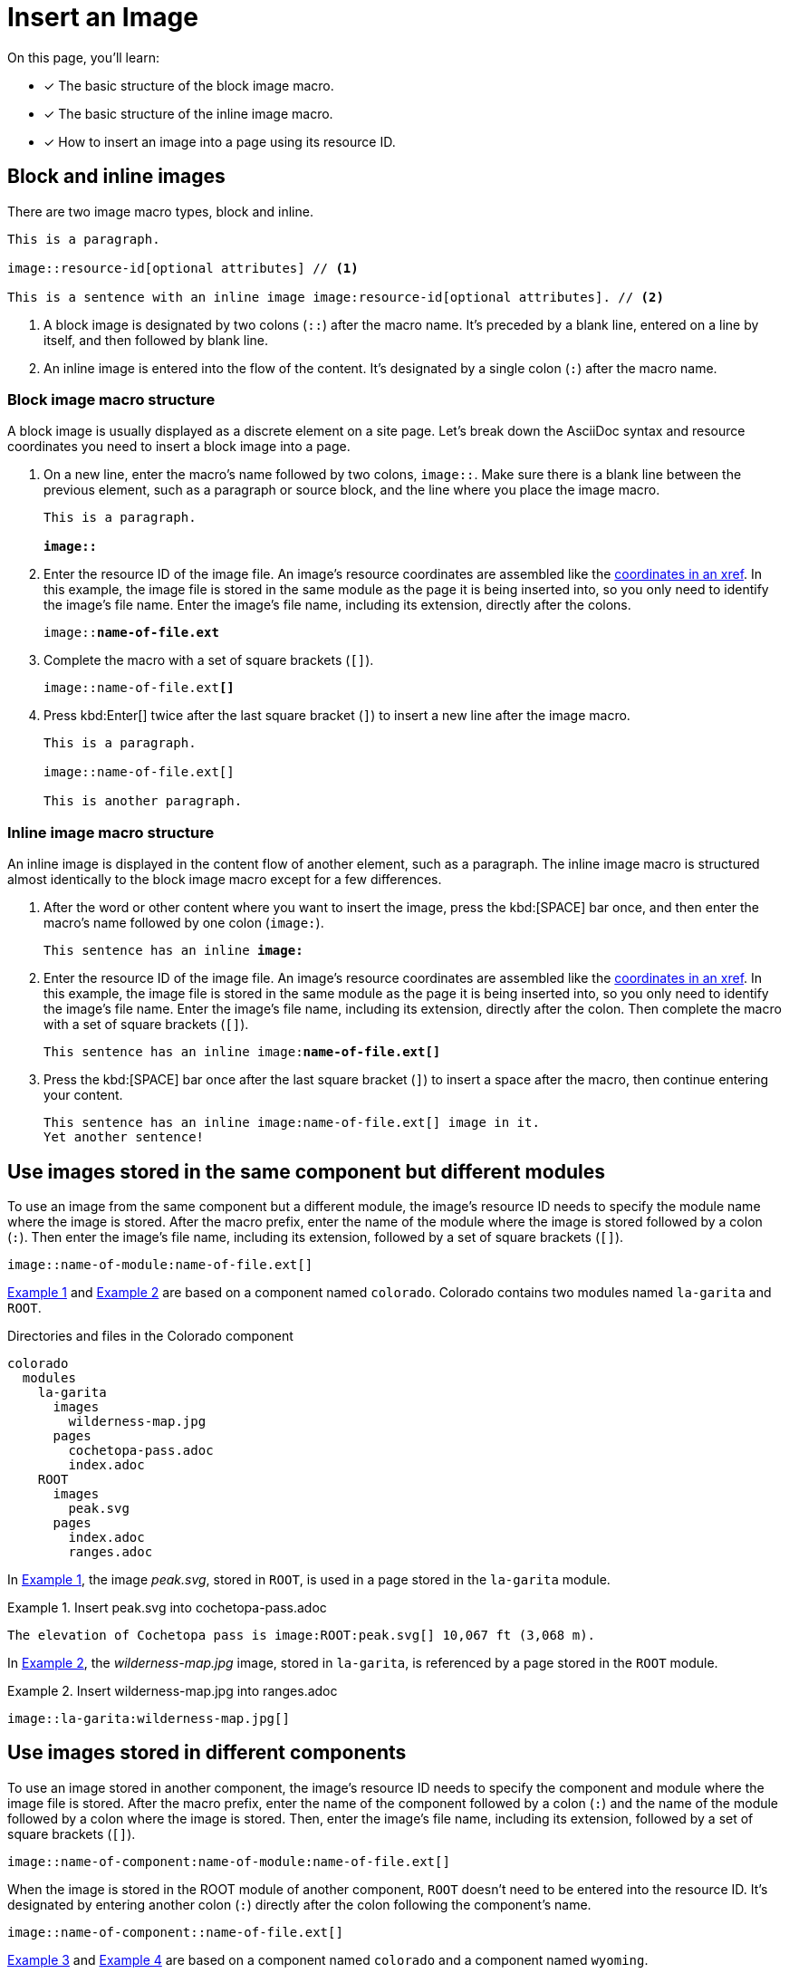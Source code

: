 = Insert an Image
:listing-caption: Example
:xrefstyle: short

On this page, you'll learn:

* [x] The basic structure of the block image macro.
* [x] The basic structure of the inline image macro.
* [x] How to insert an image into a page using its resource ID.

== Block and inline images

There are two image macro types, block and inline.

----
This is a paragraph.

image::resource-id[optional attributes] // <1>

This is a sentence with an inline image image:resource-id[optional attributes]. // <2>
----
<1> A block image is designated by two colons (`::`) after the macro name.
It's preceded by a blank line, entered on a line by itself, and then followed by blank line.
<2> An inline image is entered into the flow of the content.
It's designated by a single colon (`:`) after the macro name.

=== Block image macro structure

A block image is usually displayed as a discrete element on a site page.
Let's break down the AsciiDoc syntax and resource coordinates you need to insert a block image into a page.

. On a new line, enter the macro's name followed by two colons, `image::`.
Make sure there is a blank line between the previous element, such as a paragraph or source block, and the line where you place the image macro.
+
[subs=+quotes]
----
This is a paragraph.

**image::**
----

. Enter the resource ID of the image file.
An image's resource coordinates are assembled like the xref:page-to-page-xref.adoc#same-module[coordinates in an xref].
In this example, the image file is stored in the same module as the page it is being inserted into, so you only need to identify the image's file name.
Enter the image's file name, including its extension, directly after the colons.
+
[subs=+quotes]
----
image::**name-of-file.ext**
----

. Complete the macro with a set of square brackets (`+[]+`).
+
[subs=+quotes]
----
image::name-of-file.ext**[]**
----

. Press kbd:Enter[] twice after the last square bracket (`]`) to insert a new line after the image macro.
+
----
This is a paragraph.

image::name-of-file.ext[]

This is another paragraph.
----

=== Inline image macro structure

An inline image is displayed in the content flow of another element, such as a paragraph.
The inline image macro is structured almost identically to the block image macro except for a few differences.

. After the word or other content where you want to insert the image, press the kbd:[SPACE] bar once, and then enter the macro's name followed by one colon (`image:`).
+
[subs=+quotes]
----
This sentence has an inline *image:*
----

. Enter the resource ID of the image file.
An image's resource coordinates are assembled like the xref:page-to-page-xref.adoc#same-module[coordinates in an xref].
In this example, the image file is stored in the same module as the page it is being inserted into, so you only need to identify the image's file name.
Enter the image's file name, including its extension, directly after the colon.
Then complete the macro with a set of square brackets (`+[]+`).
+
[subs=+quotes]
----
This sentence has an inline image:**name-of-file.ext[]**
----

. Press the kbd:[SPACE] bar once after the last square bracket (`]`) to insert a space after the macro, then continue entering your content.
+
[subs=+quotes]
----
This sentence has an inline image:name-of-file.ext[] image in it.
Yet another sentence!
----

== Use images stored in the same component but different modules

To use an image from the same component but a different module, the image's resource ID needs to specify the module name where the image is stored.
After the macro prefix, enter the name of the module where the image is stored followed by a colon (`:`).
Then enter the image's file name, including its extension, followed by a set of square brackets (`+[]+`).

----
image::name-of-module:name-of-file.ext[]
----

<<ex-1>> and <<ex-2>> are based on a component named `colorado`.
Colorado contains two modules named `la-garita` and `ROOT`.

.Directories and files in the Colorado component
....
colorado
  modules
    la-garita
      images
        wilderness-map.jpg
      pages
        cochetopa-pass.adoc
        index.adoc
    ROOT
      images
        peak.svg
      pages
        index.adoc
        ranges.adoc
....

In <<ex-1>>, the image [.path]_peak.svg_, stored in `ROOT`, is used in a page stored in the `la-garita` module.

.Insert peak.svg into cochetopa-pass.adoc
[#ex-1]
----
The elevation of Cochetopa pass is image:ROOT:peak.svg[] 10,067 ft (3,068 m).
----

In <<ex-2>>, the [.path]_wilderness-map.jpg_ image, stored in `la-garita`, is referenced by a page stored in the `ROOT` module.

.Insert wilderness-map.jpg into ranges.adoc
[#ex-2]
----
image::la-garita:wilderness-map.jpg[]
----

== Use images stored in different components

To use an image stored in another component, the image's resource ID needs to specify the component and module where the image file is stored.
After the macro prefix, enter the name of the component followed by a colon (`:`) and the name of the module followed by a colon where the image is stored.
Then, enter the image's file name, including its extension, followed by a set of square brackets (`+[]+`).

----
image::name-of-component:name-of-module:name-of-file.ext[]
----

When the image is stored in the ROOT module of another component, `ROOT` doesn't need to be entered into the resource ID.
It's designated by entering another colon (`:`) directly after the colon following the component's name.

----
image::name-of-component::name-of-file.ext[]
----

<<ex-3>> and <<ex-4>> are based on a component named `colorado` and a component named `wyoming`.

.Directories and files in the Colorado component and Wyoming component
....
colorado
  modules
    ROOT
      images
        peak.svg
      pages
        index.adoc
        ranges.adoc
  ...

wyoming
  modules
    sierra-madre
      images
        elevation.png
      pages
        wilderness-areas.adoc
  ...
....

In <<ex-3>>, the image [.path]_peak.svg_, located in the `ROOT` module of the `colorado` component, is referenced by a page stored in the `wyoming` component.

.Insert peak.svg into wilderness-areas.adoc
[#ex-3]
----
image:colorado::peak.svg[] Bridger Peak is located in the Sierra Madre range.
----

In <<ex-4>>, the image [.path]_elevation.png_, located in the `sierra-madre` module of the `wyoming` component, is used in a page stored in the `colorado` component.

.Insert elevation.png into ranges.adoc
[#ex-4]
----
image::2.8@wyoming:sierra-madre:elevation.png[]
----

Specifically, we're using the [.path]_elevation.png_ file from version 2.8 of the Wyoming component.
When referencing an image from another component, you'll usually want to identify a specific version.
Otherwise, when Antora builds your documentation site, it will use the image file from the most recent version of the component.
The next section shows more examples of using the version coordinate.

== Insert an image into a page from a different version

To use an image from a different version of a module or component, the image's resource ID needs to specify the version and be followed by the appropriate module or component names if they're needed.

After the block image macro prefix, enter the version name followed by the `@` symbol.
If the image is stored in the same module as the page you're inserting it into (just in a different version of that module), you only need to specify the image's file name after `name-of-version@`.
Complete the macro with a set of square brackets (`+[]+`).

----
image::name-of-version@name-of-file.ext[]
----

If the image is stored in a different version and module of the same component, enter the module's name after the `@` symbol.

----
image::name-of-version@name-of-module:name-of-file.ext[]

image::name-of-version@ROOT:name-of-file.ext[]
----

When preceded by a component name, the ROOT module's name doesn't need to be entered.
It's designated by entering another colon (`:`) directly after the colon following the component's name.

----
image::name-of-version@name-of-component::name-of-file.ext[]

image::name-of-version@name-of-component:name-of-module:name-of-file.ext[]
----

== Learn more

* xref:ROOT:component-structure.adoc[Organize your documentation into components and modules]
* xref:ROOT:modules.adoc#images-dir[Store image files in a module's image directory]

////
== Image resource ID patterns

----
image::name-of-file.ext[] // <1>

image::name-of-version@name-of-file.ext[] // <2>

image::name-of-module:name-of-file.ext[] // <3>

image::ROOT:name-of-file.ext[] // <4>

image::name-of-version@name-of-module:name-of-file.ext[] // <5>

image::name-of-version@ROOT:name-of-file.ext[] // <6>

image::name-of-component:name-of-module:name-of-file.ext[] // <7>

image::name-of-component::name-of-file.ext[] // <8>

image::name-of-version@name-of-component:name-of-module:name-of-file.ext[] // <9>

image::name-of-version@name-of-component::name-of-file.ext[] // <10>
----
<1> Image is in the same version, component, and module as page.
<2> Image is in a different version but same component and module as page.
<3> Image is in a different module but same version and component as page.
<4> Image is in the ROOT module but same version and component as page.
<5> Image is in a different version and module but same component as page.
<6> Image is in a different version and the ROOT module but the same component as page.
<7> Image is in the most recent version of a different component and module.
<8> Image is in the most recent version of a different component and the ROOT module.
<9> Image is in a specific version of a different component and module.
<10> Image is in a specific version of a different component and the ROOT module.


== Apply attributes to an image

The brackets can contain an list of attributes such as alt text, width, or height.
Attributes are optional.
The attributes are entered as key=value pairs separated by commas.
To add alt text to the image, enter the information between the square brackets (`+[]+`).
+
[subs=+quotes]
----
image::name-of-file.ext**[This is the alt text for this image]**
----
////
